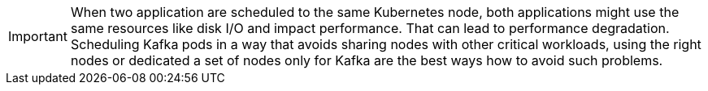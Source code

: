 // Module included in the following assemblies:
//
// assembly-scheduling.adoc

[id='con-scheduling-{context}']

IMPORTANT: When two application are scheduled to the same Kubernetes node, both applications might use the same resources like disk I/O and impact performance.
That can lead to performance degradation.
Scheduling Kafka pods in a way that avoids sharing nodes with other critical workloads, using the right nodes or dedicated a set of nodes only for Kafka are the best ways how to avoid such problems.
